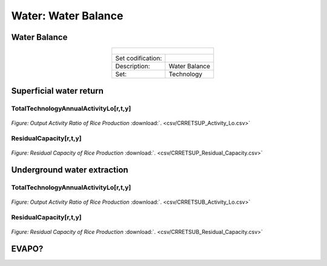 Water: Water Balance
==================================

Water Balance
++++++++++

.. table::
  :align:   center  
  
  +-------------------------------------------------+-------+--------------+--------------+--------------+--------------+
  | .. figure:: img/img_water_balance.png                                                                               |
  |    :align:   center                                                                                                 |
  |    :width:   500 px                                                                                                 |
  +-------------------------------------------------+-------+--------------+--------------+--------------+--------------+
  | Set codification:                                       |                                                           |
  +-------------------------------------------------+-------+--------------+--------------+--------------+--------------+
  | Description:                                            |Water Balance                                              |
  +-------------------------------------------------+-------+--------------+--------------+--------------+--------------+
  | Set:                                                    |Technology                                                 |
  +-------------------------------------------------+-------+--------------+--------------+--------------+--------------+


Superficial water return
++++++++++

TotalTechnologyAnnualActivityLo[r,t,y]
---------
.. figure::  parameters/CRRETSUP_Activity_Lo.png
   :align:   center
   :width:   550 px
   
   *Figure: Output Activity Ratio of Rice Production* :download:`. <csv/CRRETSUP_Activity_Lo.csv>`

ResidualCapacity[r,t,y]
---------

.. figure::  parameters/CRRETSUP_Residual_Capacity.png
   :align:   center
   :width:   550 px
   
   *Figure: Residual Capacity of Rice Production* :download:`. <csv/CRRETSUP_Residual_Capacity.csv>`

Underground water extraction
++++++++++

TotalTechnologyAnnualActivityLo[r,t,y]
---------
.. figure::  parameters/CRRETSUB_Activity_Lo.png
   :align:   center
   :width:   550 px
   
   *Figure: Output Activity Ratio of Rice Production* :download:`. <csv/CRRETSUB_Activity_Lo.csv>`

ResidualCapacity[r,t,y]
---------


.. figure::  parameters/CRRETSUB_Residual_Capacity.png
   :align:   center
   :width:   550 px
   
   *Figure: Residual Capacity of Rice Production* :download:`. <csv/CRRETSUB_Residual_Capacity.csv>`


EVAPO?
++++++++++

